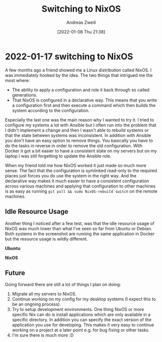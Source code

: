 #+title: Switching to NixOS
#+date: [2022-01-08 Thu 21:38]
#+filetags:
#+identifier: 20221229T213855
#+author: Andreas Zweili

* 2022-01-17 switching to NixOS

A few months ago a friend showed me a Linux distribution called NixOS.
I was immediately hooked by the idea.
The two things that intrigued me the most where:

- The ability to apply a configuration and role it back through so
  called generations.
- That NixOS is configured in a declarative way. This means that you
  write a configuration first and then execute a command which then
  builds the system according to the configuration.

Especially the last one was the main reason why I wanted to try it. I
tried to configure my systems a lot with Ansible but I often run
into the problem that I didn't implement a change and then I wasn't able
to rebuild systems or that the state between systems was inconsistent.
In addition with Ansible you don't have an easy option to remove things.
You basically you have to do the tasks in reverse in order to remove the
old configuration. With Docker it got a bit easier to have a consistent
state on my servers but on my laptop I was still forgetting to update
the Ansible role.

When my friend told me how NixOS worked it just made so much more sense.
The fact that the configuration is symlinked read-only to the required
places just forces you do use the system in the right way. And the
declarative way makes it much easier to have a consistent configuration
across various machines and applying that configuration to other
machines is as easy as running =git pull && sudo NixOS-rebuild switch=
on the remote machines.

** Idle Resource Usage

Another thing I noticed after a few test, was that the idle resource
usage of NixOS was much lower than what I've seen so far from Ubuntu
or Debian. Both systems in the screenshot are running the same
application in Docker but the resource usage is wildly different.

*Ubuntu*
[[file:2022-01-08_ubuntu_performance.png]]

*NixOS*
[[file:2022-01-08_nixos_performance.png]]

** Future

Going forward there are still a lot of things I plan on doing:

1. Migrate all my servers to NixOS.
2. Continue working on my config for my desktop systems (I expect this
   to be an ongoing process).
3. Try to setup development environments. One thing NixOS or more
   specific Nix can do is install applications which are only available
   in a specific directory. In addition you can specify the exact
   version of the application you use for developing. This makes it very
   easy to continue working on a project at a later point e.g. for bug
   fixing or other tasks.
4. I'm sure there is much more :D
